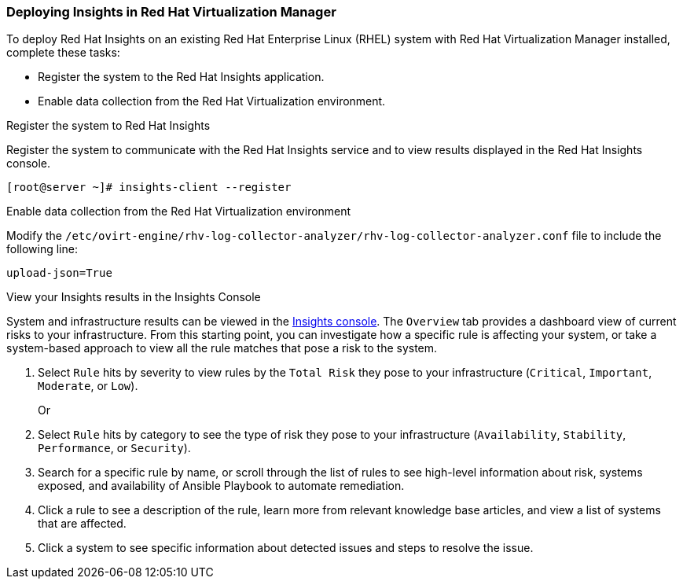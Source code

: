 [id="Deploying_insights_RHVM"]

=== Deploying Insights in Red Hat Virtualization Manager

To deploy Red Hat Insights on an existing Red Hat
Enterprise Linux (RHEL) system with Red Hat Virtualization Manager installed, complete these tasks:

* Register the system to the Red Hat Insights application.
* Enable data collection from the Red Hat Virtualization environment.

.Register the system to Red Hat Insights
Register the system to communicate with the Red Hat Insights service and to view results displayed in
the Red Hat Insights console.

----
[root@server ~]# insights-client --register
----

.Enable data collection from the Red Hat Virtualization environment
Modify the `/etc/ovirt-engine/rhv-log-collector-analyzer/rhv-log-collector-analyzer.conf` file to
include the following line:
----
upload-json=True
----

.View your Insights results in the Insights Console
System and infrastructure results can be viewed in the link:https://cloud.redhat.com/insights/overview[Insights console].
The `Overview` tab provides a dashboard view of current risks to your infrastructure. From this starting point, you can
investigate how a specific rule is affecting your system, or take a system-based approach to view all
the rule matches that pose a risk to the system.


. Select `Rule` hits by severity to view rules by the `Total Risk` they pose to your infrastructure (`Critical`, `Important`, `Moderate`, or `Low`).
+
Or
. Select `Rule` hits by category to see the type of risk they pose to your infrastructure (`Availability`, `Stability`,  `Performance`, or `Security`).
. Search for a specific rule by name, or scroll through the list of rules to see high-level information
about risk, systems exposed, and availability of Ansible Playbook to automate remediation.
. Click a rule to see a description of the rule, learn more from relevant knowledge base articles,
and view a list of systems that are affected.
. Click a system to see specific information about detected issues and steps to resolve the
issue.
